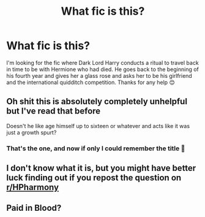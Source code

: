 #+TITLE: What fic is this?

* What fic is this?
:PROPERTIES:
:Author: AdmirableExtension4
:Score: 6
:DateUnix: 1588899041.0
:DateShort: 2020-May-08
:END:
I'm looking for the fic where Dark Lord Harry conducts a ritual to travel back in time to be with Hermione who had died. He goes back to the beginning of his fourth year and gives her a glass rose and asks her to be his girlfriend and the international quidditch competition. Thanks for any help 😊


** Oh shit this is absolutely completely unhelpful but I've read that before

Doesn't he like age himself up to sixteen or whatever and acts like it was just a growth spurt?
:PROPERTIES:
:Author: Aubsedobs
:Score: 2
:DateUnix: 1588915177.0
:DateShort: 2020-May-08
:END:

*** That's the one, and now if only I could remember the title 🤔
:PROPERTIES:
:Author: AdmirableExtension4
:Score: 1
:DateUnix: 1589017310.0
:DateShort: 2020-May-09
:END:


** I don't know what it is, but you might have better luck finding out if you repost the question on [[/r/HPharmony][r/HPharmony]]
:PROPERTIES:
:Author: hpexquisite02
:Score: 1
:DateUnix: 1588909225.0
:DateShort: 2020-May-08
:END:


** Paid in Blood?
:PROPERTIES:
:Author: DarkSorcerer88
:Score: 1
:DateUnix: 1588940175.0
:DateShort: 2020-May-08
:END:
